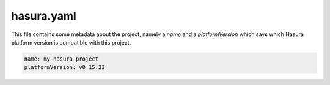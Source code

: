 .. _hasura-project-directory-hasura-yaml:

hasura.yaml
===========

This file contains some metadata about the project, namely a `name` and a `platformVersion` which says which Hasura platform version is compatible with this project.

.. code-block:: yaml

  name: my-hasura-project
  platformVersion: v0.15.23
